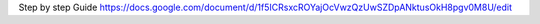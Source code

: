 Step by step Guide 
https://docs.google.com/document/d/1f5ICRsxcROYajOcVwzQzUwSZDpANktusOkH8pgv0M8U/edit







